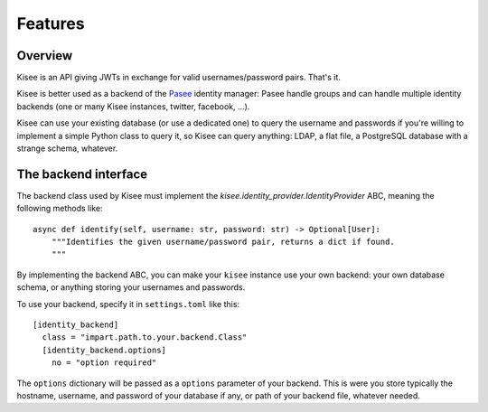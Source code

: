 Features
========

Overview
--------

Kisee is an API giving JWTs in exchange for valid usernames/password
pairs. That's it.

Kisee is better used as a backend of the
`Pasee <https://github.com/meltygroup/pasee/>`_ identity manager: Pasee
handle groups and can handle multiple identity backends (one or many
Kisee instances, twitter, facebook, ...).

Kisee can use your existing database (or use a dedicated one) to query
the username and passwords if you're willing to implement a simple
Python class to query it, so Kisee can query anything: LDAP, a flat
file, a PostgreSQL database with a strange schema, whatever.


The backend interface
---------------------

The backend class used by Kisee must implement the
`kisee.identity_provider.IdentityProvider` ABC, meaning the following methods like::

    async def identify(self, username: str, password: str) -> Optional[User]:
        """Identifies the given username/password pair, returns a dict if found.
        """


By implementing the backend ABC, you can make your ``kisee`` instance
use your own backend: your own database schema, or anything storing
your usernames and passwords.

To use your backend, specify it in ``settings.toml`` like this::

    [identity_backend]
      class = "impart.path.to.your.backend.Class"
      [identity_backend.options]
        no = "option required"

The ``options`` dictionary will be passed as a ``options`` parameter
of your backend. This is were you store typically the hostname,
username, and password of your database if any, or path of your
backend file, whatever needed.

